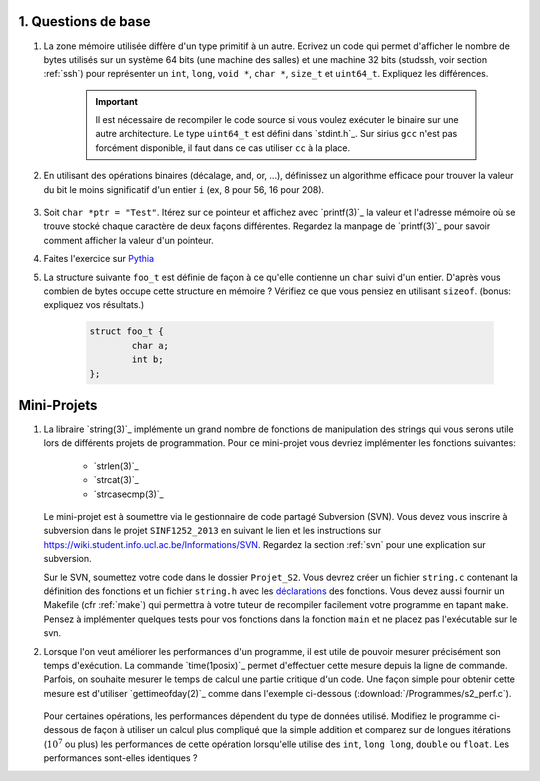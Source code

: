 .. -*- coding: utf-8 -*-
.. Copyright |copy| 2012 by `Olivier Bonaventure <http://inl.info.ucl.ac.be/obo>`_, Christoph Paasch et Grégory Detal
.. Ce fichier est distribué sous une licence `creative commons <http://creativecommons.org/licenses/by-sa/3.0/>`_


1. Questions de base
--------------------

#. La zone mémoire utilisée diffère d'un type primitif à un autre. Ecrivez un code qui permet d'afficher le nombre de bytes utilisés sur un système 64 bits (une machine des salles) et une machine 32 bits (studssh, voir section :ref:`ssh`) pour représenter un ``int``, ``long``, ``void *``, ``char *``, ``size_t`` et ``uint64_t``. Expliquez les différences.

        .. important::

                Il est nécessaire de recompiler le code source si vous voulez exécuter le binaire sur une autre architecture. Le type ``uint64_t`` est défini dans `stdint.h`_.
                Sur sirius ``gcc`` n'est pas forcément disponible, il faut dans ce cas utiliser ``cc`` à la place.

#. En utilisant des opérations binaires (décalage, and, or, ...), définissez un algorithme efficace pour trouver la valeur du bit le moins significatif d'un entier ``i`` (ex, 8 pour 56, 16 pour 208).

        .. only:: staff

            .. note::

                        La plupart des étudiants vont probablement écrire un code similaire à:

                                .. code-block:: c

                                        int c;
                                        for ( c = 0 ; !((i >> c) & 1) ; c++ ) ;
                                        printf("%d\n", 1 << c);

                        Mais il existe plus efficace:

                                .. code-block:: c

                                        printf("%d\n", i & (~i + 1));

#. Soit ``char *ptr = "Test"``. Itérez sur ce pointeur et affichez avec `printf(3)`_ la valeur et l'adresse mémoire où se trouve stocké chaque caractère de deux façons différentes. Regardez la manpage de `printf(3)`_ pour savoir comment afficher la valeur d'un pointeur.



#. Faites l'exercice sur `Pythia <http://pythia.info.ucl.ac.be/module/10/problem/30>`_

#. La structure suivante ``foo_t`` est définie de façon à ce qu'elle contienne un ``char`` suivi d'un entier. D'après vous combien de bytes occupe cette structure en mémoire ? Vérifiez ce que vous pensiez en utilisant ``sizeof``. (bonus: expliquez vos résultats.)

        .. code-block:: c

                struct foo_t {
                        char a;
                        int b;
                };


Mini-Projets
------------

#. La libraire `string(3)`_ implémente un grand nombre de fonctions de manipulation des strings qui vous serons utile lors de différents projets de programmation. Pour ce mini-projet vous devriez implémenter les fonctions suivantes:

        * `strlen(3)`_
        * `strcat(3)`_
        * `strcasecmp(3)`_

   Le mini-projet est à soumettre via le gestionnaire de code partagé Subversion (SVN). Vous devez vous inscrire à subversion dans le projet ``SINF1252_2013`` en suivant le lien et les instructions sur `<https://wiki.student.info.ucl.ac.be/Informations/SVN>`_. Regardez la section :ref:`svn` pour une explication sur subversion.

   Sur le SVN, soumettez votre code dans le dossier ``Projet_S2``. Vous devrez créer un fichier ``string.c`` contenant la définition des fonctions et un fichier ``string.h`` avec les `déclarations <http://en.wikipedia.org/wiki/Declaration_(computer_programming)>`_ des fonctions. Vous devez aussi fournir un Makefile (cfr :ref:`make`) qui permettra à votre tuteur de recompiler facilement votre programme en tapant ``make``. Pensez à implémenter quelques tests pour vos fonctions dans la fonction ``main`` et ne placez pas l'exécutable sur le svn.



#. Lorsque l'on veut améliorer les performances d'un programme, il est utile de pouvoir mesurer précisément son temps d'exécution. La commande `time(1posix)`_ permet d'effectuer cette mesure depuis la ligne de commande. Parfois, on souhaite mesurer le temps de calcul une partie critique d'un code. Une façon simple pour obtenir cette mesure est d'utiliser `gettimeofday(2)`_ comme dans l'exemple ci-dessous (:download:`/Programmes/s2_perf.c`).

        .. literalinclude:: /Programmes/s2_perf.c
                :encoding: utf-8
                :language: c

   Pour certaines opérations, les performances dépendent du type de données utilisé. Modifiez le programme ci-dessous de façon à utiliser un calcul plus compliqué que la simple addition et comparez sur de longues itérations (:math:`10^7` ou plus) les performances de cette opération lorsqu'elle utilise des ``int``, ``long long``, ``double`` ou ``float``. Les performances sont-elles identiques ?


